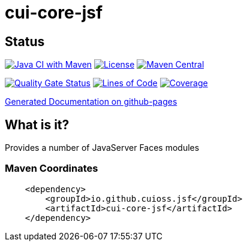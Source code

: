 = cui-core-jsf

== Status

image:https://github.com/cuioss/cui-core-jsf/actions/workflows/maven.yml/badge.svg[Java CI with Maven,link=https://github.com/cuioss/cui-core-jsf/actions/workflows/maven.yml]
image:http://img.shields.io/:license-apache-blue.svg[License,link=http://www.apache.org/licenses/LICENSE-2.0.html]
image:https://maven-badges.herokuapp.com/maven-central/io.github.cuioss.jsf/cui-core-jsf/badge.svg[Maven Central,link=https://maven-badges.herokuapp.com/maven-central/io.github.cuioss.jsf/cui-core-jsf]

https://sonarcloud.io/summary/new_code?id=cuioss_cui-core-jsf[image:https://sonarcloud.io/api/project_badges/measure?project=cuioss_cui-core-jsf&metric=alert_status[Quality
Gate Status]]
image:https://sonarcloud.io/api/project_badges/measure?project=cuioss_cui-core-jsf&metric=ncloc[Lines of Code,link=https://sonarcloud.io/summary/new_code?id=cuioss_cui-core-jsf]
image:https://sonarcloud.io/api/project_badges/measure?project=cuioss_cui-core-jsf&metric=coverage[Coverage,link=https://sonarcloud.io/summary/new_code?id=cuioss_cui-core-jsf]


https://cuioss.github.io/cui-core-jsf/index.html[Generated Documentation on github-pages]

== What is it?

Provides a number of JavaServer Faces modules 

=== Maven Coordinates

[source,xml]
----
    <dependency>
        <groupId>io.github.cuioss.jsf</groupId>
        <artifactId>cui-core-jsf</artifactId>
    </dependency>
----

